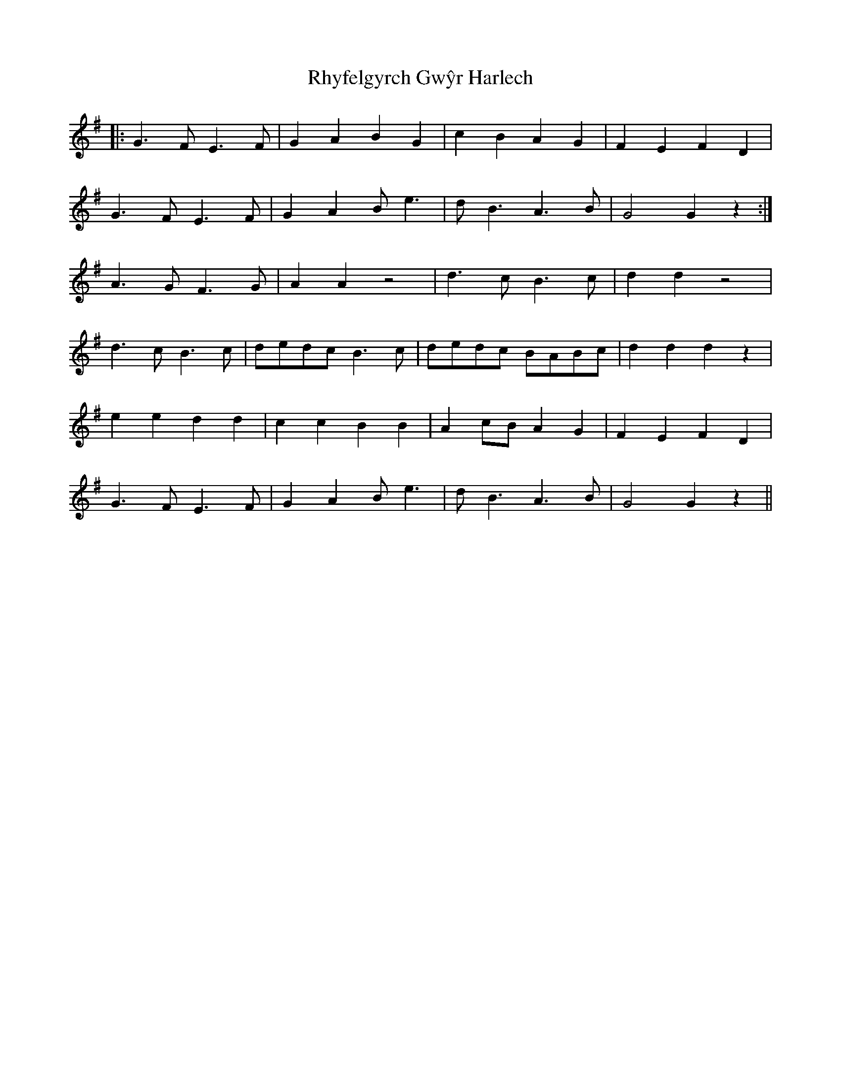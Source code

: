 X: 34381
T: Rhyfelgyrch Gwŷr Harlech
R: march
M: 
K: Gmajor
|:G3 F E3 F|G2 A2 B2 G2|c2 B2 A2 G2|F2 E2 F2 D2|
G3 F E3 F|G2 A2 B e3|d B3 A3 B|G4G2 z2:|
A3 G F3 G|A2 A2 z4|d3 c B3 c|d2 d2 z4|
d3 c B3 c|dedc B3 c|dedc BABc|d2 d2d2 z2|
e2 e2 d2 d2|c2 c2 B2 B2|A2 cB A2 G2|F2 E2 F2 D2|
G3 F E3 F|G2 A2 B e3|d B3 A3 B|G4G2 z2||

